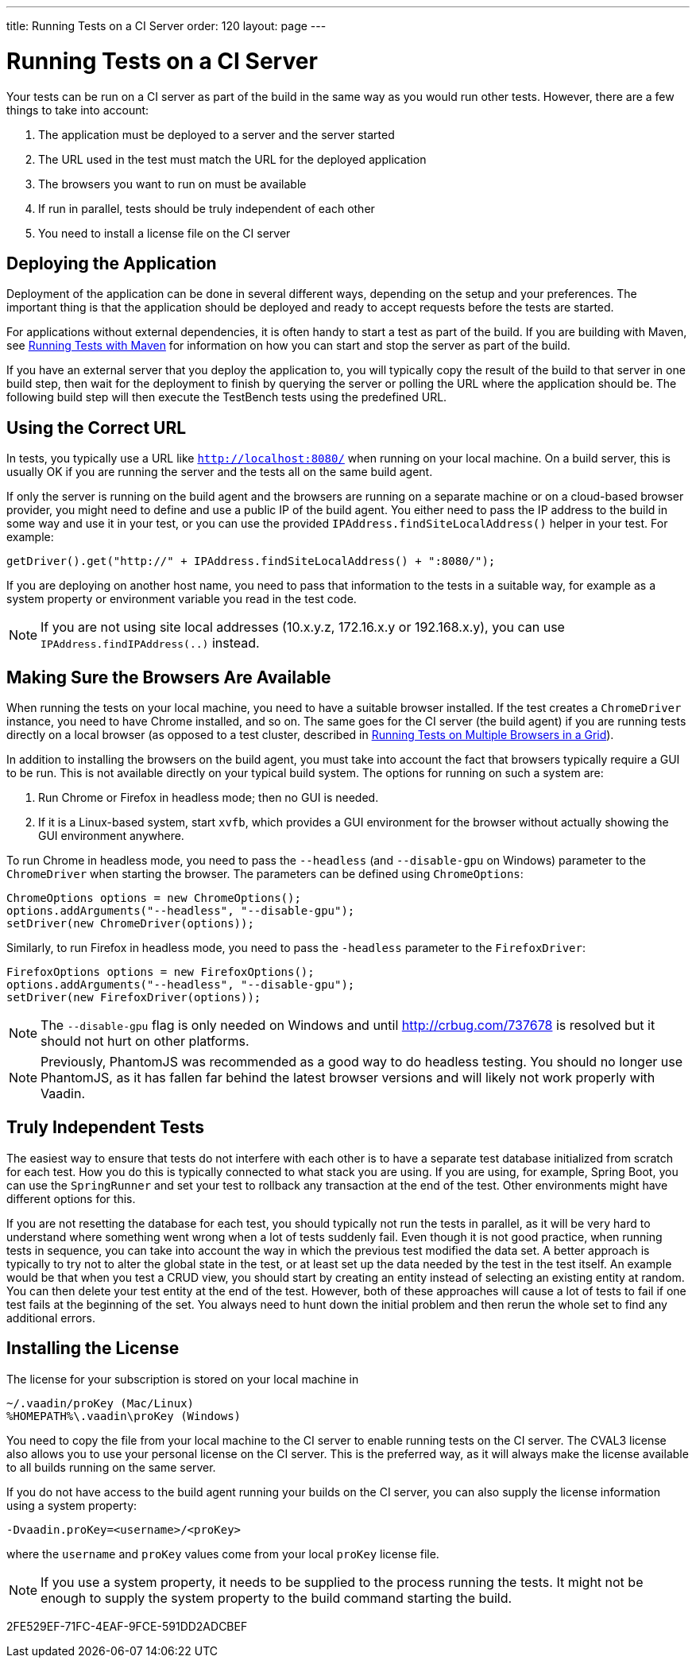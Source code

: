 ---
title: Running Tests on a CI Server
order: 120
layout: page
---

[[testbench.ci-server]]
= Running Tests on a CI Server

Your tests can be run on a CI server as part of the build in the same way as you would run other tests.
However, there are a few things to take into account:

1. The application must be deployed to a server and the server started
2. The URL used in the test must match the URL for the deployed application
3. The browsers you want to run on must be available
4. If run in parallel, tests should be truly independent of each other
5. You need to install a license file on the CI server

[[testbench.ci-server.deploying]]
== Deploying the Application
Deployment of the application can be done in several different ways, depending on the setup and your preferences.
The important thing is that the application should be deployed and ready to accept requests before the tests are started.

For applications without external dependencies, it is often handy to start a test as part of the build.
If you are building with Maven, see <<running-with-maven#,Running Tests with Maven>> for information on how you can start and stop the server as part of the build.

If you have an external server that you deploy the application to, you will typically copy the result of the build to that server in one build step, then wait for the deployment to finish by querying the server or polling the URL where the application should be.
The following build step will then execute the TestBench tests using the predefined URL.

[[testbench.ci-server.correct-url]]
== Using the Correct URL
In tests, you typically use a URL like `http://localhost:8080/` when running on your local machine.
On a build server, this is usually OK if you are running the server and the tests all on the same build agent.

If only the server is running on the build agent and the browsers are running on a separate machine or on a cloud-based browser provider, you might need to define and use a public IP of the build agent.
You either need to pass the IP address to the build in some way and use it in your test, or you can use the provided [methodname]`IPAddress.findSiteLocalAddress()` helper in your test.
For example:

[source,java]
----
getDriver().get("http://" + IPAddress.findSiteLocalAddress() + ":8080/");
----

If you are deploying on another host name, you need to pass that information to the tests in a suitable way, for example as a system property or environment variable you read in the test code.

[NOTE]
If you are not using site local addresses (10.x.y.z, 172.16.x.y or 192.168.x.y), you can use [methodname]`IPAddress.findIPAddress(..)` instead.


[[testbench.ci-server.browsers]]
== Making Sure the Browsers Are Available
When running the tests on your local machine, you need to have a suitable browser installed.
If the test creates a `ChromeDriver` instance, you need to have Chrome installed, and so on.
The same goes for the CI server (the build agent) if you are running tests directly on a local browser (as opposed to a test cluster, described in <<running-test-on-multiple-browsers#,Running Tests on Multiple Browsers in a Grid>>).

In addition to installing the browsers on the build agent, you must take into account the fact that browsers typically require a GUI to be run.
This is not available directly on your typical build system.
The options for running on such a system are:

1. Run Chrome or Firefox in headless mode; then no GUI is needed.
2. If it is a Linux-based system, start `xvfb`, which provides a GUI environment for the browser without actually showing the GUI environment anywhere.

To run Chrome in headless mode, you need to pass the `--headless` (and `--disable-gpu` on Windows) parameter to the `ChromeDriver` when starting the browser.
The parameters can be defined using `ChromeOptions`:
[source,java]
----
ChromeOptions options = new ChromeOptions();
options.addArguments("--headless", "--disable-gpu");
setDriver(new ChromeDriver(options));
----

Similarly, to run Firefox in headless mode, you need to pass the `-headless` parameter to the `FirefoxDriver`:
[source,java]
----
FirefoxOptions options = new FirefoxOptions();
options.addArguments("--headless", "--disable-gpu");
setDriver(new FirefoxDriver(options));
----

[NOTE]
The `--disable-gpu` flag is only needed on Windows and until http://crbug.com/737678 is resolved but it should not hurt on other platforms.

[NOTE]
Previously, PhantomJS was recommended as a good way to do headless testing.
You should no longer use PhantomJS, as it has fallen far behind the latest browser versions and will likely not work properly with Vaadin.

[[testbench.ci-server.independent-tests]]
== Truly Independent Tests
The easiest way to ensure that tests do not interfere with each other is to have a separate test database initialized from scratch for each test.
How you do this is typically connected to what stack you are using.
If you are using, for example, Spring Boot, you can use the `SpringRunner` and set your test to rollback any transaction at the end of the test.
Other environments might have different options for this.

If you are not resetting the database for each test, you should typically not run the tests in parallel, as it will be very hard to understand where something went wrong when a lot of tests suddenly fail.
Even though it is not good practice, when running tests in sequence, you can take into account the way in which the previous test modified the data set.
A better approach is typically to try not to alter the global state in the test, or at least set up the data needed by the test in the test itself.
An example would be that when you test a CRUD view, you should start by creating an entity instead of selecting an existing entity at random.
You can then delete your test entity at the end of the test.
However, both of these approaches will cause a lot of tests to fail if one test fails at the beginning of the set.
You always need to hunt down the initial problem and then rerun the whole set to find any additional errors.

[[testbench.ci-server.license]]
== Installing the License
The license for your subscription is stored on your local machine in
----
~/.vaadin/proKey (Mac/Linux)
%HOMEPATH%\.vaadin\proKey (Windows)
----
You need to copy the file from your local machine to the CI server to enable running tests on the CI server.
The CVAL3 license also allows you to use your personal license on the CI server.
This is the preferred way, as it will always make the license available to all builds running on the same server.

If you do not have access to the build agent running your builds on the CI server, you can also supply the license information using a system property:
----
-Dvaadin.proKey=<username>/<proKey>
----
where the `username` and `proKey` values come from your local `proKey` license file.

[NOTE]
If you use a system property, it needs to be supplied to the process running the tests.
It might not be enough to supply the system property to the build command starting the build.


[.discussion-id]
2FE529EF-71FC-4EAF-9FCE-591DD2ADCBEF
